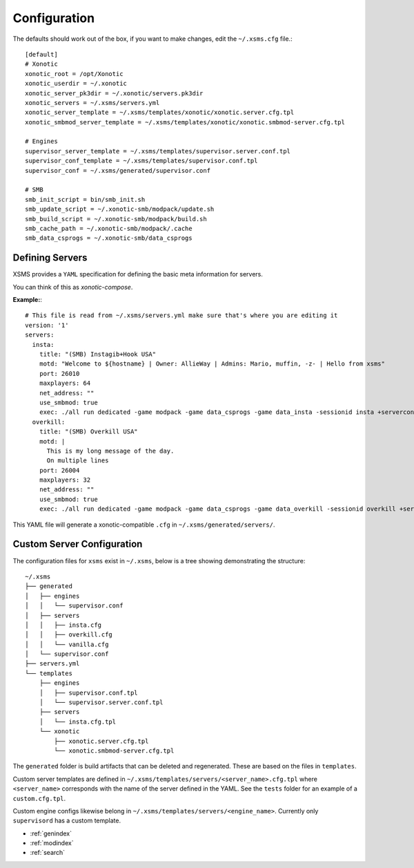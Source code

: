 Configuration
=============

The defaults should work out of the box, if you want to make changes, edit the ``~/.xsms.cfg`` file.::

    [default]
    # Xonotic
    xonotic_root = /opt/Xonotic
    xonotic_userdir = ~/.xonotic
    xonotic_server_pk3dir = ~/.xonotic/servers.pk3dir
    xonotic_servers = ~/.xsms/servers.yml
    xonotic_server_template = ~/.xsms/templates/xonotic/xonotic.server.cfg.tpl
    xonotic_smbmod_server_template = ~/.xsms/templates/xonotic/xonotic.smbmod-server.cfg.tpl

    # Engines
    supervisor_server_template = ~/.xsms/templates/supervisor.server.conf.tpl
    supervisor_conf_template = ~/.xsms/templates/supervisor.conf.tpl
    supervisor_conf = ~/.xsms/generated/supervisor.conf

    # SMB
    smb_init_script = bin/smb_init.sh
    smb_update_script = ~/.xonotic-smb/modpack/update.sh
    smb_build_script = ~/.xonotic-smb/modpack/build.sh
    smb_cache_path = ~/.xonotic-smb/modpack/.cache
    smb_data_csprogs = ~/.xonotic-smb/data_csprogs

Defining Servers
----------------

XSMS provides a ``YAML`` specification for defining the basic meta information for servers.

You can think of this as *xonotic-compose*.

**Example:**::

    # This file is read from ~/.xsms/servers.yml make sure that's where you are editing it
    version: '1'
    servers:
      insta:
        title: "(SMB) Instagib+Hook USA"
        motd: "Welcome to ${hostname} | Owner: AllieWay | Admins: Mario, muffin, -z- | Hello from xsms"
        port: 26010
        maxplayers: 64
        net_address: ""
        use_smbmod: true
        exec: ./all run dedicated -game modpack -game data_csprogs -game data_insta -sessionid insta +serverconfig insta.cfg
      overkill:
        title: "(SMB) Overkill USA"
        motd: |
          This is my long message of the day.
          On multiple lines
        port: 26004
        maxplayers: 32
        net_address: ""
        use_smbmod: true
        exec: ./all run dedicated -game modpack -game data_csprogs -game data_overkill -sessionid overkill +serverconfig configs/info-overkill.cfg


This YAML file will generate a xonotic-compatible ``.cfg`` in ``~/.xsms/generated/servers/``.

Custom Server Configuration
---------------------------

The configuration files for ``xsms`` exist in ``~/.xsms``, below is a tree showing demonstrating the structure::

    ~/.xsms
    ├── generated
    │   ├── engines
    │   │   └── supervisor.conf
    │   ├── servers
    │   │   ├── insta.cfg
    │   │   ├── overkill.cfg
    │   │   └── vanilla.cfg
    │   └── supervisor.conf
    ├── servers.yml
    └── templates
        ├── engines
        │   ├── supervisor.conf.tpl
        │   └── supervisor.server.conf.tpl
        ├── servers
        │   └── insta.cfg.tpl
        └── xonotic
            ├── xonotic.server.cfg.tpl
            └── xonotic.smbmod-server.cfg.tpl

The ``generated`` folder is build artifacts that can be deleted and regenerated. These are based on the files in ``templates``.

Custom server templates are defined in ``~/.xsms/templates/servers/<server_name>.cfg.tpl`` where ``<server_name>`` corresponds with the name of the server defined in the YAML. See the ``tests`` folder for an example of a ``custom.cfg.tpl``.

Custom engine configs likewise belong in  ``~/.xsms/templates/servers/<engine_name>``. Currently only ``supervisord`` has a custom template.

* :ref:`genindex`
* :ref:`modindex`
* :ref:`search`
